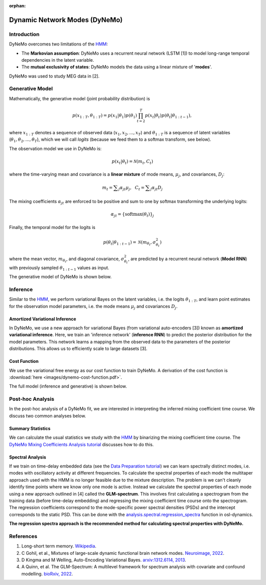:orphan:

Dynamic Network Modes (DyNeMo)
==============================

Introduction
------------

DyNeMo overcomes two limitations of the `HMM <hmm.html>`_:

- The **Markovian assumption**: DyNeMo uses a recurrent neural network (LSTM [1]) to model long-range temporal dependencies in the latent variable.
- The **mutual exclusivity of states**: DyNeMo models the data using a linear mixture of '**modes**'.

DyNeMo was used to study MEG data in [2].

Generative Model
----------------

Mathematically, the generative model (joint probability distribution) is

.. math::
    p(x_{1:T}, \theta_{1:T}) = p(x_1 | \theta_1) p(\theta_1) \prod_{t=2}^T p(x_t | \theta_t) p(\theta_t | \theta_{1:t-1}),

where :math:`x_{1:T}` denotes a sequence of observed data (:math:`x_1, x_2, ..., x_T`) and :math:`\theta_{1:T}` is a sequence of latent variables (:math:`\theta_1, \theta_2, ..., \theta_T`), which we will call `logits` (because we feed them to a softmax transform, see below).

The observation model we use in DyNeMo is:

.. math::
    p(x_t | \theta_t) = \mathcal{N}(m_t, C_t)

where the time-varying mean and covariance is a **linear mixture** of mode means, :math:`\mu_j`, and covariances, :math:`D_j`:

.. math::
    m_t = \displaystyle\sum_j \alpha_{jt} \mu_j, ~~ C_t = \displaystyle\sum_j \alpha_{jt} D_j

The mixing coefficients :math:`\alpha_{jt}` are enforced to be positive and sum to one by softmax transforming the underlying logits:

.. math::
    \alpha_{jt} = \{ \mathrm{softmax}(\theta_t) \}_j

Finally, the temporal model for the logits is

.. math::
    p(\theta_t | \theta_{1:t-1}) = \mathcal{N}(m_{\theta_t}, \sigma^2_{\theta_t})

where the mean vector, :math:`m_{\theta_t}`, and diagonal covariance, :math:`\sigma^2_{\theta_t}`, are predicted by a recurrent neural network (**Model RNN**) with previously sampled :math:`\theta_{1:t-1}` values as input.

The generative model of DyNeMo is shown below.

.. image:: images/dynemo-generative-model.jpeg
    :class: no-scaled-link
    :width: 500
    :align: center

Inference
---------

Similar to the `HMM <hmm.html>`_, we perform variational Bayes on the latent variables, i.e. the logits :math:`\theta_{1:T}`, and learn point estimates for the observation model parameters, i.e. the mode means :math:`\mu_j` and covariances :math:`D_j`.

Amortized Variational Inference
^^^^^^^^^^^^^^^^^^^^^^^^^^^^^^^

In DyNeMo, we use a new approach for variational Bayes (from variational auto-encoders [3]) known as **amortized variational inference**. Here, we train an 'inference network' (**inference RNN**) to predict the posterior distribution for the model parameters. This network learns a mapping from the observed data to the parameters of the posterior distributions. This allows us to efficiently scale to large datasets [3].

Cost Function
^^^^^^^^^^^^^

We use the variational free energy as our cost function to train DyNeMo. A derivation of the cost function is :download:`here <images/dynemo-cost-function.pdf>`.

The full model (inference and generative) is shown below.

.. image:: images/dynemo-full-model.jpeg
    :class: no-scaled-link
    :width: 600
    :align: center

Post-hoc Analysis
-----------------

In the post-hoc analysis of a DyNeMo fit, we are interested in interpreting the inferred mixing coefficient time course. We discuss two common analyses below.

Summary Statistics
^^^^^^^^^^^^^^^^^^

We can calculate the usual statistics we study with the `HMM <hmm.html>`_ by binarizing the mixing coefficient time course. The `DyNeMo Mixing Coefficients Analysis tutorial <https://osf.io/kxtsj>`_ discusses how to do this.

Spectral Analysis
^^^^^^^^^^^^^^^^^

If we train on time-delay embedded data (see the `Data Preparation tutorial <https://osf.io/dx4k2>`_) we can learn spectrally distinct modes, i.e. modes with oscillatory activity at different frequencies. To calculate the spectral properties of each mode the multitaper approach used with the HMM is no longer feasible due to the mixture description. The problem is we can't cleanly identify time points where we know only one mode is active. Instead we calculate the spectral properties of each mode using a new approach outlined in [4] called the **GLM-spectrum**. This involves first calculating a spectrogram from the training data (before time-delay embedding) and regressing the mixing coefficient time course onto the spectrogram. The regression coefficients correspond to the mode-specific power spectral densities (PSDs) and the intercept corresponds to the static PSD. This can be done with the `analysis.spectral.regression_spectra <https://osl-dynamics.readthedocs.io/en/latest/autoapi/osl_dynamics/analysis/spectral/index.html#osl_dynamics.analysis.spectral.regression_spectra>`_ function in osl-dynamics.

**The regression spectra approach is the recommended method for calculating spectral properties with DyNeMo.**

References
----------

#. Long-short term memory. `Wikipedia <https://en.wikipedia.org/wiki/Long_short-term_memory>`_.
#. C Gohil, et al., Mixtures of large-scale dynamic functional brain network modes. `Neuroimage, 2022 <https://www.sciencedirect.com/science/article/pii/S1053811922007108>`_.
#. D Kingma and M Welling, Auto-Encoding Variational Bayes. `arxiv:1312.6114, 2013 <https://arxiv.org/abs/1312.6114>`_.
#. A Quinn, et al. The GLM-Spectrum: A multilevel framework for spectrum analysis with covariate and confound modelling. `bioRxiv, 2022 <https://www.biorxiv.org/content/10.1101/2022.11.14.516449v1>`_.
